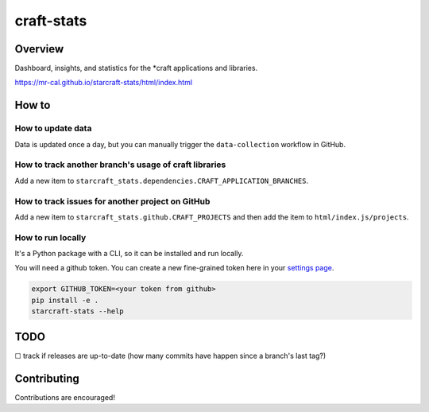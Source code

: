 craft-stats
###########

|test-status-badge| |data-collection-badge|

Overview
========

Dashboard, insights, and statistics for the \*craft applications and libraries.

https://mr-cal.github.io/starcraft-stats/html/index.html

How to
======

How to update data
^^^^^^^^^^^^^^^^^^

Data is updated once a day, but you can manually trigger the
``data-collection`` workflow in GitHub.

How to track another branch's usage of craft libraries
^^^^^^^^^^^^^^^^^^^^^^^^^^^^^^^^^^^^^^^^^^^^^^^^^^^^^^

Add a new item to ``starcraft_stats.dependencies.CRAFT_APPLICATION_BRANCHES``.

How to track issues for another project on GitHub
^^^^^^^^^^^^^^^^^^^^^^^^^^^^^^^^^^^^^^^^^^^^^^^^^

Add a new item to ``starcraft_stats.github.CRAFT_PROJECTS`` and
then add the item to ``html/index.js/projects``.

How to run locally
^^^^^^^^^^^^^^^^^^

It's a Python package with a CLI, so it can be installed and run locally.

You will need a github token. You can create a new fine-grained
token here in your `settings page`_.

.. code-block::

    export GITHUB_TOKEN=<your token from github>
    pip install -e .
    starcraft-stats --help

TODO
====

☐ track if releases are up-to-date
(how many commits have happen since a branch's last tag?)


Contributing
============

Contributions are encouraged!



.. |test-status-badge| image:: https://github.com/mr-cal/starcraft-stats/actions/workflows/tests.yaml/badge.svg?branch=main
.. _test-status-badge: https://github.com/mr-cal/starcraft-stats/actions/workflows/tests.yaml
.. |data-collection-badge| image:: https://github.com/mr-cal/starcraft-stats/actions/workflows/data-collection.yaml/badge.svg?branch=main
.. _data-collection-badge: https://github.com/mr-cal/starcraft-stats/actions/workflows/data-collection.yaml
.. _settings page: https://github.com/settings/tokens?type=beta
